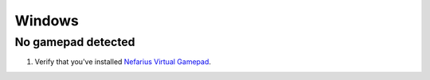 Windows
=======

No gamepad detected
-------------------
#. Verify that you've installed `Nefarius Virtual Gamepad <https://github.com/nefarius/ViGEmBus/releases/latest>`__.
